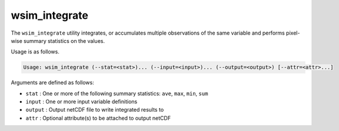 wsim_integrate
**************

The ``wsim_integrate`` utility integrates, or accumulates multiple observations of the same variable and performs pixel-wise summary statistics on the values.

Usage is as follows.

.. code-block:: console

    Usage: wsim_integrate (--stat=<stat>)... (--input=<input>)... (--output=<output>) [--attr=<attr>...]

Arguments are defined as follows:

* ``stat`` : One or more of the following summary statistics: ``ave``, ``max``, ``min``, ``sum``
* ``input`` : One or more input variable definitions
* ``output`` : Output netCDF file to write integrated results to
* ``attr`` : Optional attribute(s) to be attached to output netCDF
    



